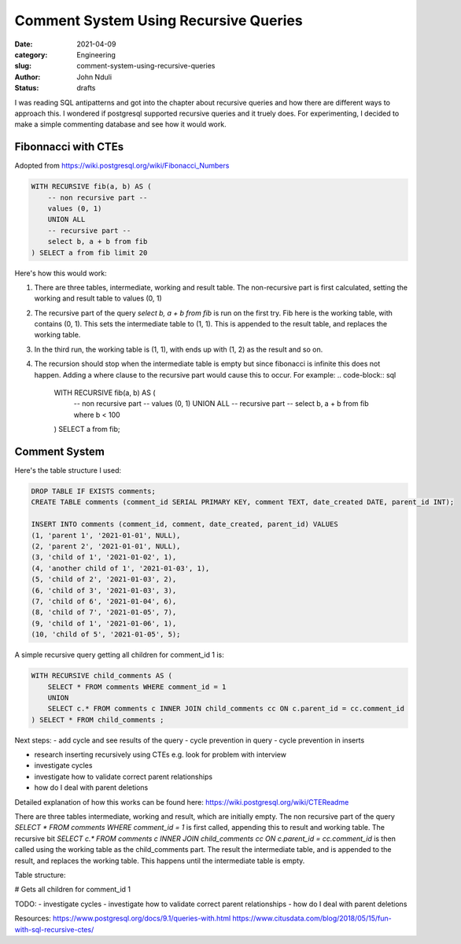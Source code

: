 ######################################
Comment System Using Recursive Queries
######################################
:date: 2021-04-09
:category: Engineering
:slug: comment-system-using-recursive-queries
:author: John Nduli
:status: drafts

I was reading SQL antipatterns and got into the chapter about recursive
queries and how there are different ways to approach this. I wondered if
postgresql supported recursive queries and it truely does. For
experimenting, I decided to make a simple commenting database and see
how it would work.

Fibonnacci with CTEs
--------------------
Adopted from https://wiki.postgresql.org/wiki/Fibonacci_Numbers

.. code-block:: sql

    WITH RECURSIVE fib(a, b) AS (
        -- non recursive part --
        values (0, 1)
        UNION ALL
        -- recursive part --
        select b, a + b from fib
    ) SELECT a from fib limit 20

Here's how this would work:

1. There are three tables, intermediate, working and result table. The
   non-recursive part is first calculated, setting the working and
   result table to values (0, 1)
2. The recursive part of the query `select b, a + b from fib` is run on
   the first try. Fib here is the working table, with contains (0, 1).
   This sets the intermediate table to (1, 1). This is appended to the
   result table, and replaces the working table.
3. In the third run, the working table is (1, 1), with ends up with (1,
   2) as the result and so on.
4. The recursion should stop when the intermediate table is empty but
   since fibonacci is infinite this does not happen. Adding a where
   clause to the recursive part would cause this to occur. For example:
   .. code-block:: sql

       WITH RECURSIVE fib(a, b) AS (
           -- non recursive part --
           values (0, 1)
           UNION ALL
           -- recursive part --
           select b, a + b from fib where b < 100

       ) SELECT a from fib;
   

Comment System
--------------

Here's the table structure I used:

.. code-block:: sql

    DROP TABLE IF EXISTS comments;
    CREATE TABLE comments (comment_id SERIAL PRIMARY KEY, comment TEXT, date_created DATE, parent_id INT);

    INSERT INTO comments (comment_id, comment, date_created, parent_id) VALUES 
    (1, 'parent 1', '2021-01-01', NULL),
    (2, 'parent 2', '2021-01-01', NULL),
    (3, 'child of 1', '2021-01-02', 1),
    (4, 'another child of 1', '2021-01-03', 1),
    (5, 'child of 2', '2021-01-03', 2),
    (6, 'child of 3', '2021-01-03', 3),
    (7, 'child of 6', '2021-01-04', 6),
    (8, 'child of 7', '2021-01-05', 7),
    (9, 'child of 1', '2021-01-06', 1),
    (10, 'child of 5', '2021-01-05', 5);


A simple recursive query getting all children for comment_id 1 is:

.. code-block:: sql

    WITH RECURSIVE child_comments AS (
        SELECT * FROM comments WHERE comment_id = 1
        UNION
        SELECT c.* FROM comments c INNER JOIN child_comments cc ON c.parent_id = cc.comment_id
    ) SELECT * FROM child_comments ;


Next steps:
- add cycle and see results of the query
- cycle prevention in query
- cycle prevention in inserts

- research inserting recursively using CTEs e.g. look for problem with
  interview

- investigate cycles
- investigate how to validate correct parent relationships
- how do I deal with parent deletions

Detailed explanation of how this works can be found here: https://wiki.postgresql.org/wiki/CTEReadme

There are three tables intermediate, working and result, which are
initially empty. The non recursive part of the query `SELECT * FROM
comments WHERE comment_id = 1` is first called, appending this to result
and working table. The recursive bit `SELECT c.* FROM comments c INNER
JOIN child_comments cc ON c.parent_id = cc.comment_id` is then called
using the working table as the child_comments part. The result the
intermediate table, and is appended to the result, and replaces the
working table. This happens until the intermediate table is empty.





Table structure:


# Gets all children for comment_id 1

TODO: 
- investigate cycles
- investigate how to validate correct parent relationships
- how do I deal with parent deletions


Resources:
https://www.postgresql.org/docs/9.1/queries-with.html
https://www.citusdata.com/blog/2018/05/15/fun-with-sql-recursive-ctes/

